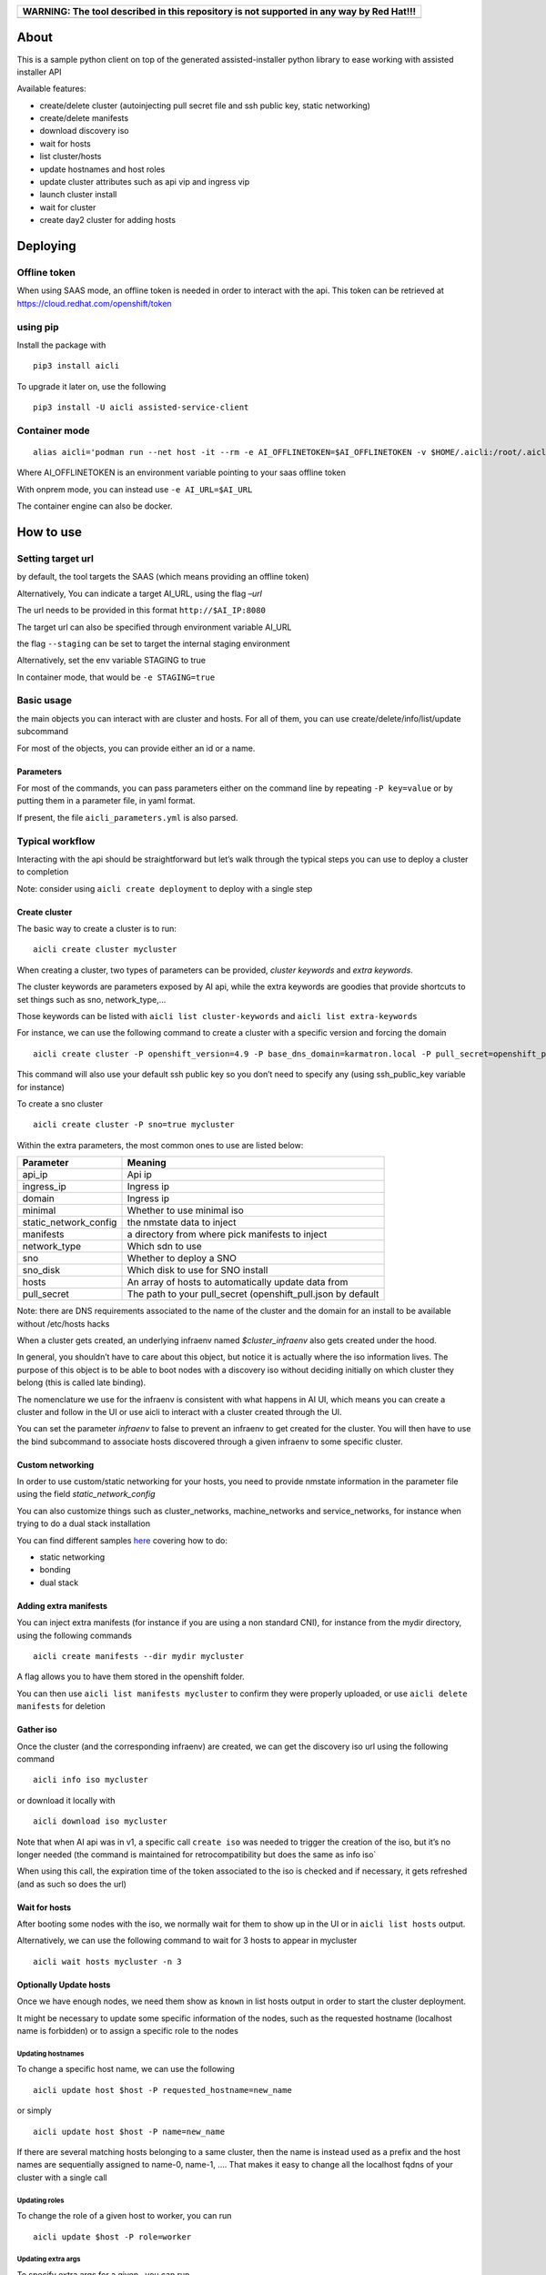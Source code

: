 +------------------------------------------------------------------------------------------+
| WARNING: The tool described in this repository is not supported in any way by Red Hat!!! |
+==========================================================================================+
+------------------------------------------------------------------------------------------+

About
=====

This is a sample python client on top of the generated assisted-installer python library to ease working with assisted installer API

Available features:

-  create/delete cluster (autoinjecting pull secret file and ssh public key, static networking)
-  create/delete manifests
-  download discovery iso
-  wait for hosts
-  list cluster/hosts
-  update hostnames and host roles
-  update cluster attributes such as api vip and ingress vip
-  launch cluster install
-  wait for cluster
-  create day2 cluster for adding hosts

Deploying
=========

Offline token
-------------

When using SAAS mode, an offline token is needed in order to interact with the api. This token can be retrieved at https://cloud.redhat.com/openshift/token

using pip
---------

Install the package with

::

   pip3 install aicli

To upgrade it later on, use the following

::

   pip3 install -U aicli assisted-service-client

Container mode
--------------

::

   alias aicli='podman run --net host -it --rm -e AI_OFFLINETOKEN=$AI_OFFLINETOKEN -v $HOME/.aicli:/root/.aicli -v $PWD:/workdir quay.io/karmab/aicli'

Where AI_OFFLINETOKEN is an environment variable pointing to your saas offline token

With onprem mode, you can instead use ``-e AI_URL=$AI_URL``

The container engine can also be docker.

How to use
==========

Setting target url
------------------

by default, the tool targets the SAAS (which means providing an offline token)

Alternatively, You can indicate a target AI_URL, using the flag *–url*

The url needs to be provided in this format ``http://$AI_IP:8080``

The target url can also be specified through environment variable AI_URL

the flag ``--staging`` can be set to target the internal staging environment

Alternatively, set the env variable STAGING to true

In container mode, that would be ``-e STAGING=true``

Basic usage
-----------

the main objects you can interact with are cluster and hosts. For all of them, you can use create/delete/info/list/update subcommand

For most of the objects, you can provide either an id or a name.

Parameters
~~~~~~~~~~

For most of the commands, you can pass parameters either on the command line by repeating ``-P key=value`` or by putting them in a parameter file, in yaml format.

If present, the file ``aicli_parameters.yml`` is also parsed.

Typical workflow
----------------

Interacting with the api should be straightforward but let’s walk through the typical steps you can use to deploy a cluster to completion

Note: consider using ``aicli create deployment`` to deploy with a single step

Create cluster
~~~~~~~~~~~~~~

The basic way to create a cluster is to run:

::

   aicli create cluster mycluster

When creating a cluster, two types of parameters can be provided, *cluster keywords* and *extra keywords*.

The cluster keywords are parameters exposed by AI api, while the extra keywords are goodies that provide shortcuts to set things such as sno, network_type,…

Those keywords can be listed with ``aicli list cluster-keywords`` and ``aicli list extra-keywords``

For instance, we can use the following command to create a cluster with a specific version and forcing the domain

::

   aicli create cluster -P openshift_version=4.9 -P base_dns_domain=karmatron.local -P pull_secret=openshift_pull.json mycluster

This command will also use your default ssh public key so you don’t need to specify any (using ssh_public_key variable for instance)

To create a sno cluster

::

   aicli create cluster -P sno=true mycluster

Within the extra parameters, the most common ones to use are listed below:

===================== ============================================================
Parameter             Meaning
===================== ============================================================
api_ip                Api ip
ingress_ip            Ingress ip
domain                Ingress ip
minimal               Whether to use minimal iso
static_network_config the nmstate data to inject
manifests             a directory from where pick manifests to inject
network_type          Which sdn to use
sno                   Whether to deploy a SNO
sno_disk              Which disk to use for SNO install
hosts                 An array of hosts to automatically update data from
pull_secret           The path to your pull_secret (openshift_pull.json by default
===================== ============================================================

Note: there are DNS requirements associated to the name of the cluster and the domain for an install to be available without /etc/hosts hacks

When a cluster gets created, an underlying infraenv named *$cluster_infraenv* also gets created under the hood.

In general, you shouldn’t have to care about this object, but notice it is actually where the iso information lives. The purpose of this object is to be able to boot nodes with a discovery iso without deciding initially on which cluster they belong (this is called late binding).

The nomenclature we use for the infraenv is consistent with what happens in AI UI, which means you can create a cluster and follow in the UI or use aicli to interact with a cluster created through the UI.

You can set the parameter *infraenv* to false to prevent an infraenv to get created for the cluster. You will then have to use the bind subcommand to associate hosts discovered through a given infraenv to some specific cluster.

Custom networking
~~~~~~~~~~~~~~~~~

In order to use custom/static networking for your hosts, you need to provide nmstate information in the parameter file using the field *static_network_config*

You can also customize things such as cluster_networks, machine_networks and service_networks, for instance when trying to do a dual stack installation

You can find different samples `here <https://github.com/karmab/aicli/tree/main/samples>`__ covering how to do:

-  static networking
-  bonding
-  dual stack

Adding extra manifests
~~~~~~~~~~~~~~~~~~~~~~

You can inject extra manifests (for instance if you are using a non standard CNI), for instance from the mydir directory, using the following commands

::

   aicli create manifests --dir mydir mycluster

A flag allows you to have them stored in the openshift folder.

You can then use ``aicli list manifests mycluster`` to confirm they were properly uploaded, or use ``aicli delete manifests`` for deletion

Gather iso
~~~~~~~~~~

Once the cluster (and the corresponding infraenv) are created, we can get the discovery iso url using the following command

::

   aicli info iso mycluster

or download it locally with

::

   aicli download iso mycluster

Note that when AI api was in v1, a specific call ``create iso`` was needed to trigger the creation of the iso, but it’s no longer needed (the command is maintained for retrocompatibility but does the same as info iso\`

When using this call, the expiration time of the token associated to the iso is checked and if necessary, it gets refreshed (and as such so does the url)

Wait for hosts
~~~~~~~~~~~~~~

After booting some nodes with the iso, we normally wait for them to show up in the UI or in ``aicli list hosts`` output.

Alternatively, we can use the following command to wait for 3 hosts to appear in mycluster

::

   aicli wait hosts mycluster -n 3

Optionally Update hosts
~~~~~~~~~~~~~~~~~~~~~~~

Once we have enough nodes, we need them show as ``known`` in list hosts output in order to start the cluster deployment.

It might be necessary to update some specific information of the nodes, such as the requested hostname (localhost name is forbidden) or to assign a specific role to the nodes

Updating hostnames
^^^^^^^^^^^^^^^^^^

To change a specific host name, we can use the following

::

   aicli update host $host -P requested_hostname=new_name

or simply

::

   aicli update host $host -P name=new_name

If there are several matching hosts belonging to a same cluster, then the name is instead used as a prefix and the host names are sequentially assigned to name-0, name-1, …. That makes it easy to change all the localhost fqdns of your cluster with a single call

Updating roles
^^^^^^^^^^^^^^

To change the role of a given host to worker, you can run

::

   aicli update $host -P role=worker

Updating extra args
^^^^^^^^^^^^^^^^^^^

To specify extra args for a given , you can run

::

   aicli update $host -P extra_args="xxxx"

For instance, you can run the following to append kargs

::

   aicli update host $host -P extra_args="--append-karg=rd.multipath=default --append-karg=root=/dev/disk/by-label/dm-mpath-root"

Updating from a parameter file
^^^^^^^^^^^^^^^^^^^^^^^^^^^^^^

You can specify in your parameter file a hosts array so that the information for updating hosts is gathered from there.

For instance, if you have the following information in your parameter file

::

   hosts:
   - name: xxx.fantastic.com
     role: master
   - name: yyy.fantastic.com
     role: role
     extra_args: "ip=dhcp6"

Running ``aicli update hosts --parameterfile my_params.yml`` will change the roles of the hosts with the corresponding name, if found, and add the specified extra_args for the second host.

Updating cluster
~~~~~~~~~~~~~~~~

At this step, you might need to update cluster data so that the cluster is ready to install.

For instance, you might want to specify api vip and ingress vip now that hosts cidrs have been discovered.

For this, you can run

::

   aicli update cluster -P api_ip=$api_ip -P ingress_ip=$ingress_ip mycluster

Launch cluster deployment
~~~~~~~~~~~~~~~~~~~~~~~~~

Once your hosts all show as known, the cluster status should appear as ready in ``aicli info cluster mycluster``

At this point, you can trigger the deployment using the following command

::

   aicli start mycluster

Monitor deployment
~~~~~~~~~~~~~~~~~~

Wait for cluster
^^^^^^^^^^^^^^^^

When the cluster is installing, you can wait for it to complete using the following command

::

   aicli wait mycluster

Monitor events
^^^^^^^^^^^^^^

You can also see all events associated to your cluster using

::

   aicli get events cluster

Gather assets
~~~~~~~~~~~~~

Once installation has started, you can gather relevant assets for your cluster such as

-  kubeconfig
-  kubeadmin-password
-  installconfig

For instance, to gather the kubeconfig, you can use the following to get it downloaded to your current directory as ``kubeconfig.mycluster``

::

   aicli download kubeconfig mycluster

Add extra workers
~~~~~~~~~~~~~~~~~

For this purpose, we assume we already have the cluster installed. When creating a new cluster with the same name and the ‘-day2’ extension, the api code will create a dedicated cluster for adding host purposes.

::

   aicli create cluster mycluster-day2

Afterwards, we can use the same workflow of

-  gathering the iso associated to this cluster with ``aicli info iso mycluster-day2``
-  booting nodes with this iso
-  wait for them to show in ``aicli list hosts`` output as *known*
-  launch ``aicli start cluster mycluster-day2``

Note that when creating the day2 cluster, a DNS check on api_vip_dnsname is done. If it doesn’t succeed and the base cluster is HA, then api vip is used instead of fqdn to garantee functionality

You can also update manually this data using the following command

::

   aicli update cluster mycluster-day2 -P api_vip_dnsname=$api_ip

Deployment workflow
-------------------

Instead of deploying the cluster step by step, you can put all the relevant information in your parameter file and then have all the steps run for you

You can use a command such as the following one

::

   aicli create deployment --parameterfile my_params.yml myclu

The parameter file could be similar to the following one

::

   base_dns_domain: karmalabs.com
   api_vip: 192.168.122.253
   ingress_vip: 192.168.122.252
   download_iso_path: /var/www/html
   download_iso_cmd: "chown apache.apache /var/www/html/ci-ai.iso"
   iso_url: http://192.168.122.1/ci-ai.iso
   bmc_user: admin
   bmc_password: password
   hosts:
   - name: ci-ai-master-0
     bmc_url: http://192.168.122.1:8000/redfish/v1/Systems/11111111-1111-1111-1111-111111111181
   - name: ci-ai-master-1
     bmc_url: http://192.168.122.1:8000/redfish/v1/Systems/11111111-1111-1111-1111-111111111182
   - name: ci-ai-master-2
     bmc_url: http://192.168.122.1:8000/redfish/v1/Systems/11111111-1111-1111-1111-111111111183

Note that in this case, we are providing bmc information for our hosts so that they get booted with the discovery iso automatically.

We also have the iso downloaded automatically to a path corresponding to a web server

If you omit this kind of information, you can still have the deployment done semi automatically by just waiting for the iso url to be displayed and plug it manually to your target nodes.
